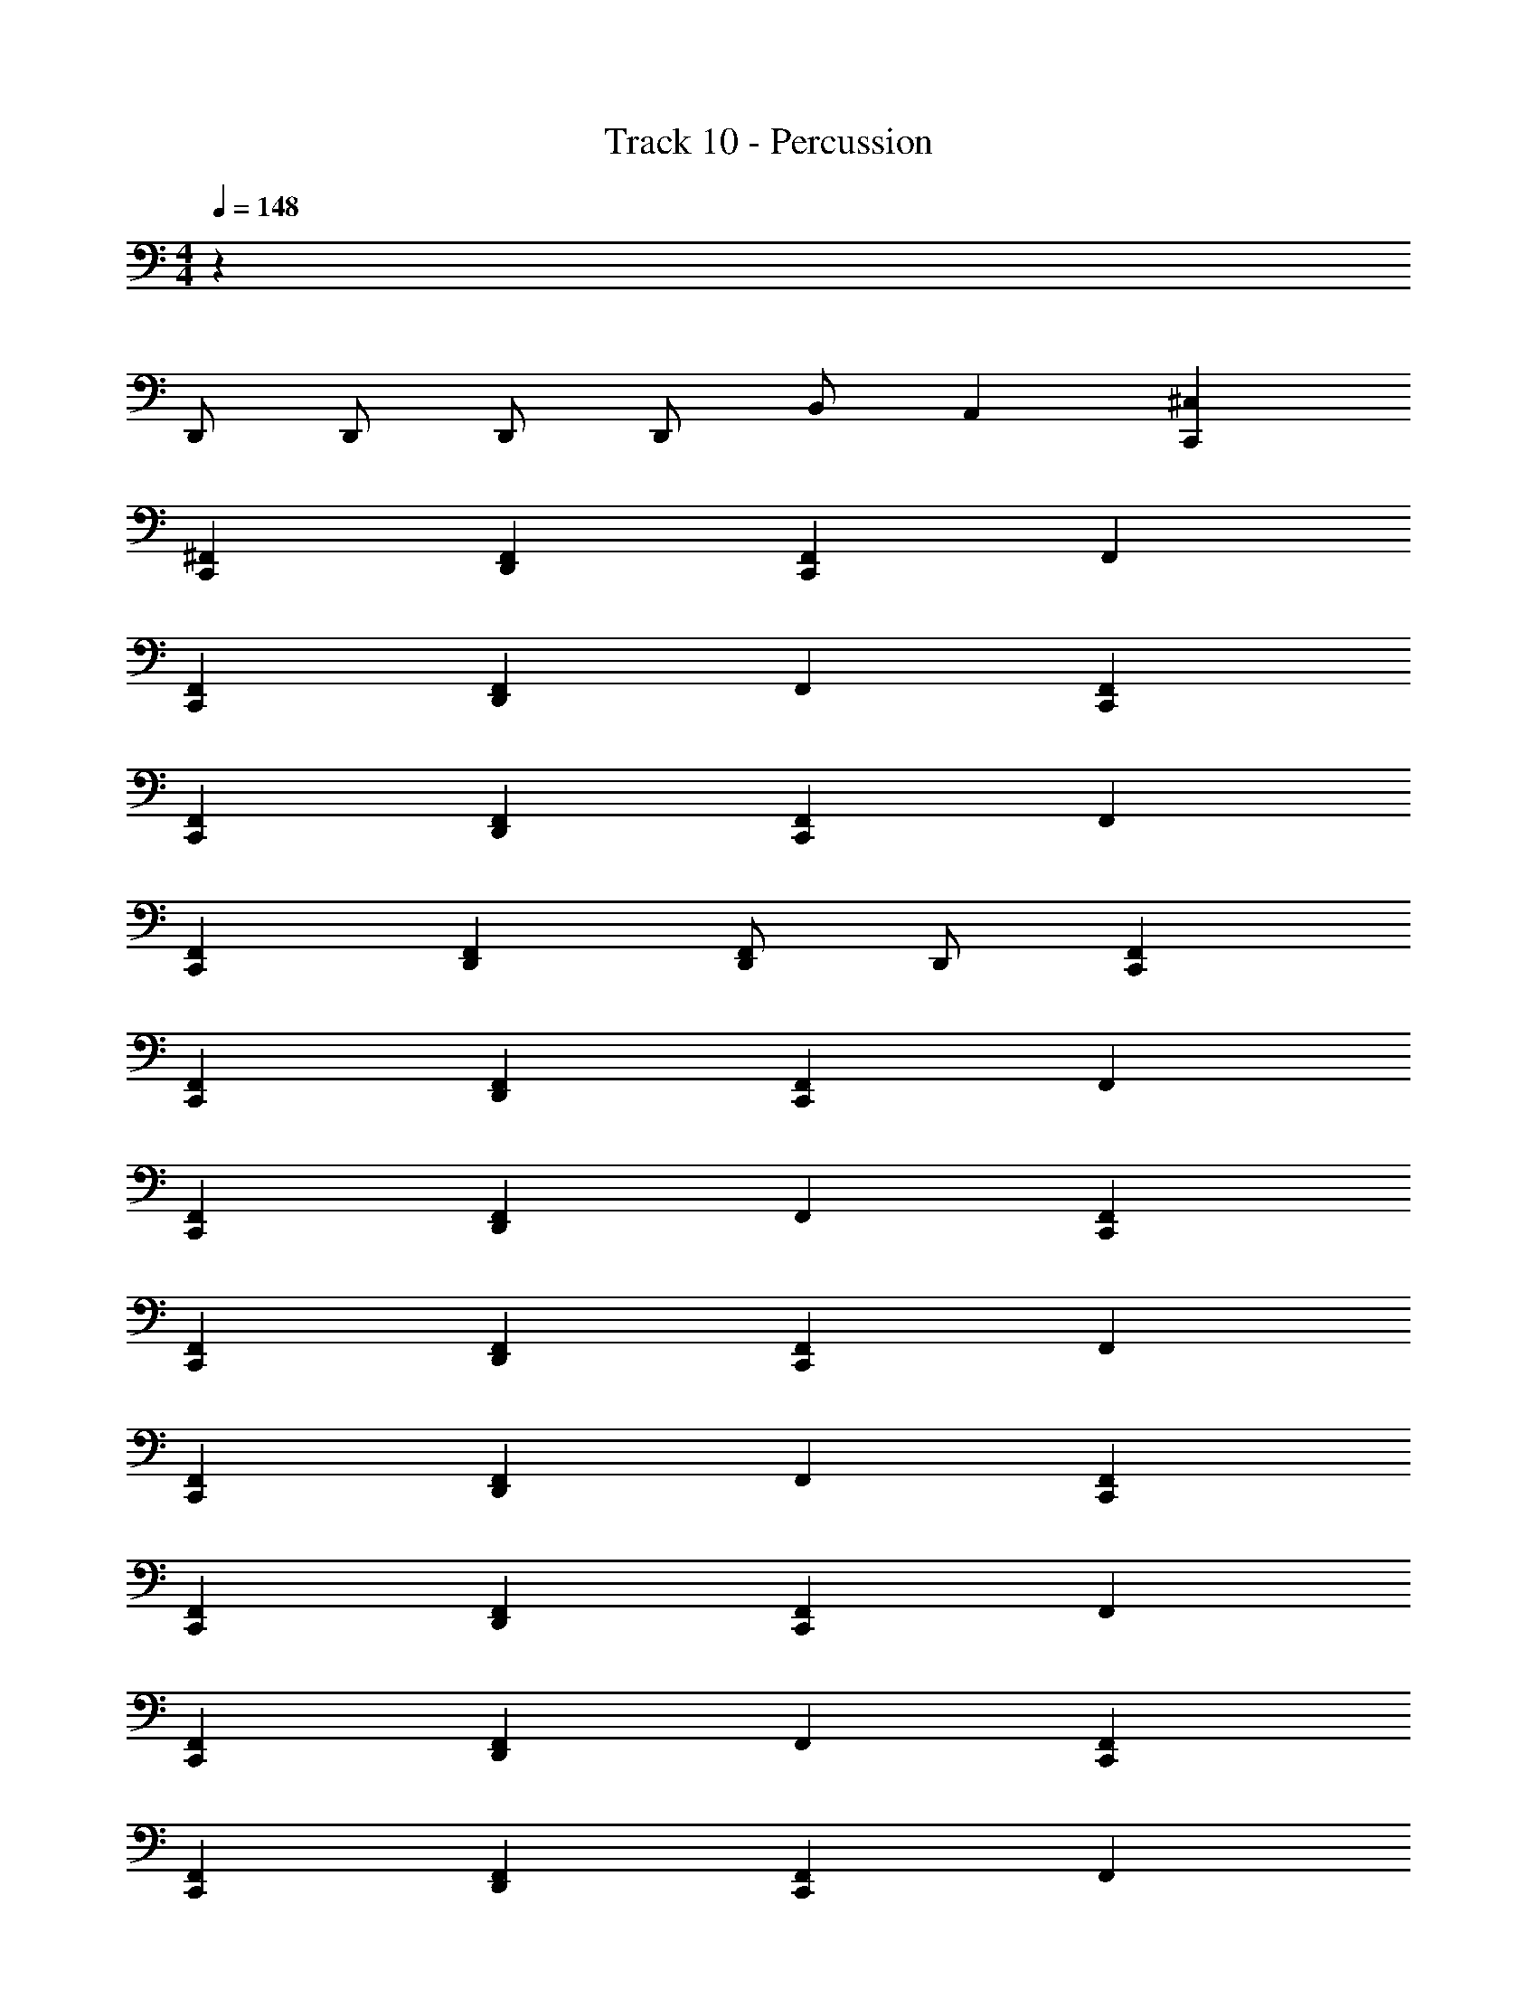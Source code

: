 X: 1
T: Track 10 - Percussion
Z: ABC Generated by Starbound Composer v0.8.6
L: 1/4
M: 4/4
Q: 1/4=148
K: C
z601/ 
D,,/ D,,/ D,,/ D,,/ B,,/ A,, [^C,C,,] 
[^F,,C,,] [D,,F,,] [F,,C,,] F,, 
[F,,C,,] [D,,F,,] F,, [F,,C,,] 
[F,,C,,] [D,,F,,] [F,,C,,] F,, 
[F,,C,,] [D,,F,,] [D,,/F,,/] D,,/ [F,,C,,] 
[F,,C,,] [D,,F,,] [F,,C,,] F,, 
[F,,C,,] [D,,F,,] F,, [F,,C,,] 
[F,,C,,] [D,,F,,] [F,,C,,] F,, 
[F,,C,,] [D,,F,,] F,, [F,,C,,] 
[F,,C,,] [D,,F,,] [F,,C,,] F,, 
[F,,C,,] [D,,F,,] F,, [F,,C,,] 
[F,,C,,] [D,,F,,] [F,,C,,] F,, 
[F,,C,,] [D,,F,,] [D,,/F,,/] D,,/ [F,,C,,] 
[F,,C,,] [D,,F,,] [F,,C,,] F,, 
[F,,C,,] [D,,F,,] F,, [F,,C,,] 
[F,,C,,] [D,,F,,] [F,,C,,] F,, 
[F,,C,,] D,,/ D,,/ B,,/ A,,/ [C,C,,] 
[F,,C,,] [D,,F,,] [F,,/C,,] D,,/ F,,/ F,,/ 
[F,,C,,] [D,,F,,] F,,/ F,,/ [F,,C,,] 
[F,,C,,] [D,,F,,] [F,,/C,,] D,,/ F,,/ F,,/ 
[F,,C,,] [D,,F,,] F,,/ F,,/ [F,,C,,] 
[F,,C,,] [D,,F,,] [F,,/C,,] D,,/ F,,/ F,,/ 
[F,,C,,] [D,,F,,] F,,/ F,,/ [F,,C,,] 
[F,,C,,] [D,,F,,] [F,,/C,,] D,,/ F,,/ F,,/ 
[F,,C,,] [D,,F,,] F,,/ F,,/ [F,,C,,] 
[F,,C,,] [D,,F,,] [F,,/C,,] D,,/ F,,/ D,,/ 
[F,,C,,] [D,,F,,] F,,/ D,,/ [F,,C,,] 
F,, [D,,/F,,/] D,,/ [z/=F,,] C,,/ D,,/ B,,/ 
A,, D,,5/32 D,,11/32 B,,/ A,, [^D,C,,] 
[D,C,,] [D,,D,] [D,/C,,] D,,/ D,/ D,,/ 
[D,C,,] [D,,D,] D,/ D,,/ [D,C,,] 
[D,C,,] [D,,D,] [D,/C,,] D,,/ D,/ D,,/ 
[D,C,,] [D,,D,] D,,/4 D,,/4 D,,/4 D,,/4 [D,C,,] 
[D,C,,] [D,,D,] [D,/C,,] D,,/ D,/ D,,/ 
[D,C,,] [D,,D,] D,/ D,,/ F,,8 
